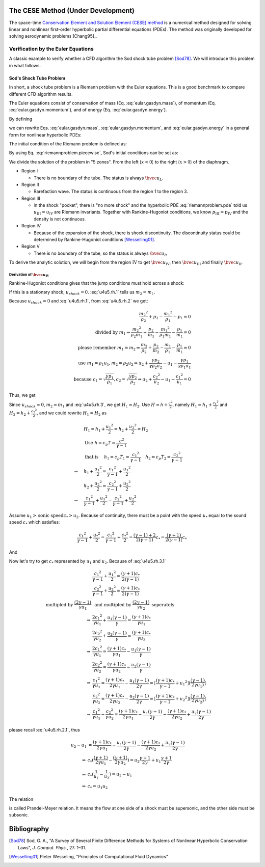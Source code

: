 ===================================
The CESE Method (Under Development)
===================================

The space-time `Conservation Element and Solution Element (CESE) method
<http://www.grc.nasa.gov/WWW/microbus/>`__ is a numerical method designed for
solving linear and nonlinear first-order hyperbolic partial differential
equations (PDEs).  The method was originally developed for solving aerodynamic
problems [Chang95]_.

Verification by the Euler Equations
===================================

A classic example to verify whether a CFD algorithm the Sod shock tube problem
[Sod78]_.  We will introduce this problem in what follows.

Sod's Shock Tube Problem
++++++++++++++++++++++++

In short, a shock tube problem is a Riemann problem with the Euler equations.
This is a good benchmark to compare different CFD algorithm results.

The Euler equations consist of conservation of mass (Eq.
:eq:`eular.gasdyn.mass`), of momentum (Eq. :eq:`eular.gasdyn.momentum`), and of
energy (Eq. :eq:`eular.gasdyn.energy`).

.. math::
  :label: eular.gasdyn.mass

  \dpd{\rho}{t} + \dpd{{\rho}{v}}{x} = 0

.. math::
  :label: eular.gasdyn.momentum

  \dpd{\rho{v}}{t} + \dpd{(p+\rho{v^2})}{x} = 0

.. math::
  :label: eular.gasdyn.energy

  \dpd{}{t}\left(\frac{p}{\gamma-1} + \frac{\rho{v^2}}{2}\right)
  + \dpd{}{x}\left(\frac{\gamma}{\gamma-1}pv+\frac{1}{2}\rho{v^3}\right)
  = 0

By defining

.. math::
  :label: eular.gasdyn.u

  \bvec{u}
  =
  \left(\begin{array}{c}
    u_1 \\ u_2 \\ u_3
  \end{array}\right)
  \defeq
  \left(\begin{array}{c}
    \rho \\ \rho v \\
    \rho\left(\frac{1}{\gamma-1}\frac{p}{\rho} + \frac{v^2}{2}\right)
  \end{array}\right)

.. math::
  :label: eular.gasdyn.f

  \bvec{f}
  =
  \left(\begin{array}{c}
    f_1 \\ f_2 \\ f_3
  \end{array}\right)
  \defeq
  \left(\begin{array}{c}
    u_2 \\ (\gamma-1)u_3 - \frac{\gamma-3}{2}\frac{u_2^2}{u_1} \\
    \gamma\frac{u_2u_3}{u_1} - \frac{\gamma-1}{2}\frac{u_2^3}{u_1^2}
  \end{array}\right)

we can rewrite Eqs. :eq:`eular.gasdyn.mass`, :eq:`eular.gasdyn.momentum`, and
:eq:`eular.gasdyn.energy` in a general form for nonlinear hyperbolic PDEs:

.. math::
  :label: riemannproblem.pde

  \dpd{\bvec{u}}{t} + \dpd{\bvec{f}(\bvec{u})}{x} = 0

The initial condition of the Riemann problem is defined as:

.. math::
  :label: riemannproblem.piecewise

  \bvec{u} = \left(\begin{array}{c}
    \rho_L \\ u_L \\ p_L
  \end{array}\right)
  \text{ for }
  x <= 0
  \text{ and }
  \bvec{u} = \left(\begin{array}{c}
    \rho_R \\ u_R \\ p_R
  \end{array}\right)
  \text{ for }
  x > 0

By using Eq. :eq:`riemannproblem.piecewise`, Sod's initial conditions can be
set as:

.. math::
  :label: sod.conditions

  \bvec{u} 
  =
  \left(\begin{array}{c}
    1 \\ 0 \\ 1
  \end{array}\right)
  \defeq \bvec{u}_L
  \text{ for }
  x <= 0
  \text{ and }
  \bvec{u}
  =
  \left(\begin{array}{c}
    0.125 \\ 0 \\ 0.1
  \end{array}\right)
  \defeq \bvec{u}_R
  \text{ for }
  x > 0
  \text{at } t=0

We divide the solution of the problem in "5 zones".  From the left
(:math:`x<0`) to the right (:math:`x>0`) of the diaphragm.

- Region I

  - There is no boundary of the tube.  The status is always :math:`\bvec{u}_L`.

- Region II

  - Rarefaction wave.  The status is continuous from the region 1 to the region
    3.
  
- Region III
  
  - In the shock "pocket", there is "no more shock" and the hyperbolic PDE
    :eq:`riemannproblem.pde` told us :math:`u_{\mathrm{III}}=u_{\mathrm{IV}}`
    are Riemann invariants.  Together with Rankine-Hugoniot conditions, we know
    :math:`p_{\mathrm{III}}=p_{\mathrm{IV}}` and the density is not continuous.

- Region IV

  - Because of the expansion of the shock, there is shock discontinuity.
    The discontinuity status could be determined by Rankine-Hugoniot conditions
    [Wesselling01]_.

- Region V

  - There is no boundary of the tube, so the status is always
    :math:`\bvec{u}_R`

To derive the analytic solution, we will begin from the region
:math:`\mathrm{IV}` to get
:math:`\bvec{u}_{\mathrm{IV}}`,
then :math:`\bvec{u}_{\mathrm{III}}` and
finally :math:`\bvec{u}_{\mathrm{II}}`.


Derivation of :math:`\bvec{u}_{\mathrm{IV}}`
--------------------------------------------

Rankine-Hugoniot conditions gives that the jump conditions must hold
across a shock:

.. math::
  :label: u4u5.rh.1

  u_{shock}(\rho_{2} - \rho_{1}) = m_2 - m_1

.. math::
  :label: u4u5.rh.2

  u_{shock}(m_2 - m_1)
  = \frac{{m_2}^2}{\rho_2} + p_2 - \frac{{m_1}^2}{\rho_1} - p_1

.. math::
  :label: u4u5.rh.3

  u_{shock}(\rho_{2} E_2 - \rho_{1} E_1) = m_{2} H_{2} - m_{1} H_{1}

If this is a stationary shock, :math:`u_{shock} = 0`.
:eq:`u4u5.rh.1` tells us :math:`m_2 = m_1`.

Because :math:`u_{shock} = 0` and :eq:`u4u5.rh.1`,
from :eq:`u4u5.rh.2` we get:

.. math::

  \frac{{m_2}^2}{\rho_2} + p_2 - \frac{{m_1}^2}{\rho_1} - p_1 = 0 \\
  \text{divided by } m_1
  \Rightarrow
  \frac{{m_2}^2}{\rho_{2}m_1} + \frac{p_2}{m_1} -
  \frac{{m_1}^2}{\rho_1{m_1}} - \frac{p_1}{m_1} = 0 \\
  \text{please remember } m_1 = m_2
  \Rightarrow
  \frac{m_{2}}{\rho_2} + \frac{p_2}{m_2} -
  \frac{m_{1}}{\rho_1} - \frac{p_1}{m_1}=0 \\
  \text{use } m_1 = \rho_{1}{u_1}, m_2 = \rho_{2}{u_2} 
  \Rightarrow
  u_2 + \frac{{\gamma}{p_2}}{\gamma{\rho_{2}{u_2}}} -
  u_1 - \frac{{\gamma}{p_1}}{\gamma{\rho_{1}{u_1}}} \\
  \text{because }
  c_1 = \sqrt{\frac{{\gamma}{p_1}}{\rho_1}},
  c_2 = \sqrt{\frac{{\gamma}{p_2}}{\rho_2}}
  \Rightarrow
  u_2 + \frac{{c_2}^2}{u_2} - u_1 - \frac{{c_1}^2}{u_1} = 0

Thus, we get

.. math::
  :label: u4u5.rh.2.1 

  u_1 - u_2 = \frac{{c_2}^2}{u_2} - \frac{{c_1}^2}{u_1}

Since :math:`u_{shock} = 0`, :math:`m_2 = m_1`
and :eq:`u4u5.rh.3`, we get :math:`H_1 = H_2`.
Use :math:`H=h+\frac{{c}^2}{2}`, namely
:math:`H_1=h_1+\frac{{c_1}^2}{2}` and :math:`H_2=h_2+\frac{{c_2}^2}{2}`,
and we could rewrite :math:`H_1 = H_2` as

.. math::

  & H_1 = h_1+\frac{{u_1}^2}{2} = h_2+\frac{{u_2}^2}{2} = H_2 \\
  & \text{Use } h = c_{p}T = \frac{c^2}{\gamma - 1} \\
  & \text{that is }
  \quad h_1 = c_{p}T_1 = \frac{{c_1}^2}{\gamma - 1} \quad
  h_2 = c_{p}T_2 = \frac{{c_2}^2}{\gamma - 1} \\
  \Rightarrow
  \quad & h_1 + \frac{{u_1}^2}{2}
  =  \frac{{c_1}^2}{\gamma - 1} + \frac{{u_1}^2}{2} \\
  \quad & h_2 + \frac{{u_2}^2}{2}
  =  \frac{{c_2}^2}{\gamma - 1} + \frac{{u_2}^2}{2} \\
  \Rightarrow
  \quad & \frac{{c_1}^2}{\gamma - 1} + \frac{{u_1}^2}{2}
  =  \frac{{c_2}^2}{\gamma - 1} + \frac{{u_2}^2}{2}

Assume :math:`u_1 > \text{sonic speed} c_{*} > u_2`. Because of continuity,
there must be a point with the speed
:math:`u_{*}` equal to the sound speed :math:`c_{*}` which satisfies:

.. math::

  \frac{{c_1}^2}{\gamma - 1} + \frac{{u_{*}}^2}{2} =
  \frac{{c_1}^2}{\gamma - 1} + \frac{{c_{*}}^2}{2} =
  \frac{(\gamma-1)+2}{2(\gamma-1)}{c_{*}} = 
  \frac{(\gamma+1)}{2(\gamma-1)}{c_{*}}

And

.. math::
  :label: u4u5.rh.3.1

  \frac{{c_1}^2}{\gamma - 1} + \frac{{u_1}^2}{2} =
  \frac{{c_2}^2}{\gamma - 1} + \frac{{u_2}^2}{2} = 
  \frac{(\gamma+1)}{2(\gamma-1)}{c_{*}}

Now let's try to get :math:`c_{*}`
represented by :math:`u_{1}` and :math:`u_{2}`.
Because of :eq:`u4u5.rh.3.1`

.. math::

  & \frac{{c_1}^2}{\gamma - 1} + \frac{{u_1}^2}{2}
  = \frac{(\gamma+1)c_{*}}{2(\gamma-1)} \\
  & \frac{{c_2}^2}{\gamma - 1} + \frac{{u_2}^2}{2}
  = \frac{(\gamma+1)c_{*}}{2(\gamma-1)} \\
  \text{multipled by } \frac{(2\gamma-1)}{\gamma{u_1}}
  & \text{ and multipled by } \frac{(2\gamma-1)}{\gamma{u_2}}
  \text{ seperately} \\
  \Rightarrow
  & \frac{2{c_1}^2}{\gamma{u_1}} + \frac{{u_1}(\gamma-1)}{\gamma}
  = \frac{(\gamma+1)c_{*}}{\gamma{u_1}} \\
  & \frac{2{c_2}^2}{\gamma{u_2}} + \frac{{u_2}(\gamma-1)}{\gamma}
  = \frac{(\gamma+1)c_{*}}{\gamma{u_2}} \\
  \Rightarrow
  & \frac{2{c_1}^2}{\gamma{u_1}} =
  \frac{(\gamma+1)c_{*}}{\gamma{u_1}} - \frac{{u_1}(\gamma-1)}{\gamma} \\
  & \frac{2{c_2}^2}{\gamma{u_2}} =
  \frac{(\gamma+1)c_{*}}{\gamma{u_2}} - \frac{{u_2}(\gamma-1)}{\gamma} \\
  \Rightarrow
  & \frac{{c_1}^2}{\gamma{u_1}}
  = \frac{(\gamma+1)c_{*}}{2\gamma{u_1}} - \frac{{u_1}(\gamma-1)}{2\gamma}
  = [\frac{(\gamma+1)c_{*}}{\gamma-1}+{u_1}^2]
  (\frac{(\gamma-1)}{2\gamma{u_1})}) \\
  & \frac{{c_2}^2}{\gamma{u_2}}
  = \frac{(\gamma+1)c_{*}}{2\gamma{u_2}} - \frac{{u_2}(\gamma-1)}{2\gamma}
  = [\frac{(\gamma+1)c_{*}}{\gamma-1}+{u_2}^2]
  (\frac{(\gamma-1)}{2\gamma{u_2})}) \\
  \Rightarrow
  & \frac{{c_1}^2}{\gamma{u_1}} - \frac{{c_2}^2}{\gamma{u_2}}
  = \frac{(\gamma+1)c_{*}}{2\gamma{u_1}} - \frac{{u_1}(\gamma-1)}{2\gamma}
  - \frac{(\gamma+1)c_{*}}{2\gamma{u_2}} + \frac{{u_2}(\gamma-1)}{2\gamma}

please recall :eq:`u4u5.rh.2.1`, thus

.. math::

  u_2 - u_1
  & = \frac{(\gamma+1)c_{*}}{2\gamma{u_1}}
  - \frac{{u_1}(\gamma-1)}{2\gamma}
  - \frac{(\gamma+1)c_{*}}{2\gamma{u_2}}
  + \frac{{u_2}(\gamma-1)}{2\gamma} \\
  \Rightarrow
  & c_{*}(\frac{(\gamma+1)}{2\gamma{u_1}}
  - \frac{(\gamma+1)}{2\gamma{u_2}})
  = u_2\frac{\gamma+1}{2\gamma}
  + u_1\frac{\gamma+1}{2\gamma} \\
  \Rightarrow
  & c_{*}(\frac{1}{u_1}-\frac{1}{u_2}) = u_2 - u_1 \\
  \Rightarrow
  & c_{*} = {u_1}{u_2}

The relation

.. math::
  :label: prandtl.meyer.relation

  c_{*} = {u_1}{u_2}

is called Prandel-Meyer relation.
It means the flow at one side of a shock must be supersonic,
and the other side must be subsonic.

============
Bibliography
============

.. [Sod78] Sod, G. A., "A Survey of Several Finite Difference Methods for
  Systems of Nonlinear Hyperbolic Conservation Laws", *J. Comput. Phys.*,
  27: 1–31.
.. [Wesselling01] Pieter Wesseling,
  "Principles of Computational Fluid Dynamics"

.. vim: set spell ft=rst ff=unix fenc=utf8:
